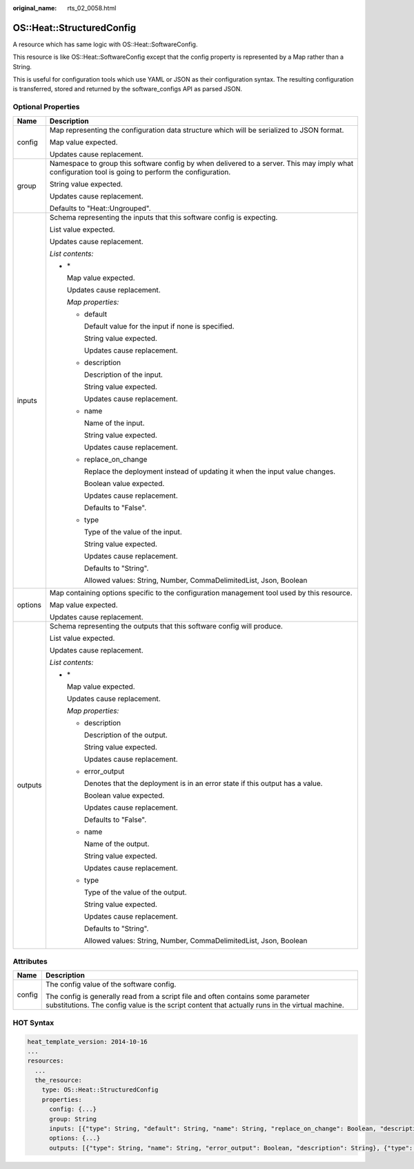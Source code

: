 :original_name: rts_02_0058.html

.. _rts_02_0058:

OS::Heat::StructuredConfig
==========================

A resource which has same logic with OS::Heat::SoftwareConfig.

This resource is like OS::Heat::SoftwareConfig except that the config property is represented by a Map rather than a String.

This is useful for configuration tools which use YAML or JSON as their configuration syntax. The resulting configuration is transferred, stored and returned by the software_configs API as parsed JSON.

Optional Properties
-------------------

+-----------------------------------+------------------------------------------------------------------------------------------------------------------------------------------------------+
| Name                              | Description                                                                                                                                          |
+===================================+======================================================================================================================================================+
| config                            | Map representing the configuration data structure which will be serialized to JSON format.                                                           |
|                                   |                                                                                                                                                      |
|                                   | Map value expected.                                                                                                                                  |
|                                   |                                                                                                                                                      |
|                                   | Updates cause replacement.                                                                                                                           |
+-----------------------------------+------------------------------------------------------------------------------------------------------------------------------------------------------+
| group                             | Namespace to group this software config by when delivered to a server. This may imply what configuration tool is going to perform the configuration. |
|                                   |                                                                                                                                                      |
|                                   | String value expected.                                                                                                                               |
|                                   |                                                                                                                                                      |
|                                   | Updates cause replacement.                                                                                                                           |
|                                   |                                                                                                                                                      |
|                                   | Defaults to "Heat::Ungrouped".                                                                                                                       |
+-----------------------------------+------------------------------------------------------------------------------------------------------------------------------------------------------+
| inputs                            | Schema representing the inputs that this software config is expecting.                                                                               |
|                                   |                                                                                                                                                      |
|                                   | List value expected.                                                                                                                                 |
|                                   |                                                                                                                                                      |
|                                   | Updates cause replacement.                                                                                                                           |
|                                   |                                                                                                                                                      |
|                                   | *List contents:*                                                                                                                                     |
|                                   |                                                                                                                                                      |
|                                   | -  \*                                                                                                                                                |
|                                   |                                                                                                                                                      |
|                                   |    Map value expected.                                                                                                                               |
|                                   |                                                                                                                                                      |
|                                   |    Updates cause replacement.                                                                                                                        |
|                                   |                                                                                                                                                      |
|                                   |    *Map properties:*                                                                                                                                 |
|                                   |                                                                                                                                                      |
|                                   |    -  default                                                                                                                                        |
|                                   |                                                                                                                                                      |
|                                   |       Default value for the input if none is specified.                                                                                              |
|                                   |                                                                                                                                                      |
|                                   |       String value expected.                                                                                                                         |
|                                   |                                                                                                                                                      |
|                                   |       Updates cause replacement.                                                                                                                     |
|                                   |                                                                                                                                                      |
|                                   |    -  description                                                                                                                                    |
|                                   |                                                                                                                                                      |
|                                   |       Description of the input.                                                                                                                      |
|                                   |                                                                                                                                                      |
|                                   |       String value expected.                                                                                                                         |
|                                   |                                                                                                                                                      |
|                                   |       Updates cause replacement.                                                                                                                     |
|                                   |                                                                                                                                                      |
|                                   |    -  name                                                                                                                                           |
|                                   |                                                                                                                                                      |
|                                   |       Name of the input.                                                                                                                             |
|                                   |                                                                                                                                                      |
|                                   |       String value expected.                                                                                                                         |
|                                   |                                                                                                                                                      |
|                                   |       Updates cause replacement.                                                                                                                     |
|                                   |                                                                                                                                                      |
|                                   |    -  replace_on_change                                                                                                                              |
|                                   |                                                                                                                                                      |
|                                   |       Replace the deployment instead of updating it when the input value changes.                                                                    |
|                                   |                                                                                                                                                      |
|                                   |       Boolean value expected.                                                                                                                        |
|                                   |                                                                                                                                                      |
|                                   |       Updates cause replacement.                                                                                                                     |
|                                   |                                                                                                                                                      |
|                                   |       Defaults to "False".                                                                                                                           |
|                                   |                                                                                                                                                      |
|                                   |    -  type                                                                                                                                           |
|                                   |                                                                                                                                                      |
|                                   |       Type of the value of the input.                                                                                                                |
|                                   |                                                                                                                                                      |
|                                   |       String value expected.                                                                                                                         |
|                                   |                                                                                                                                                      |
|                                   |       Updates cause replacement.                                                                                                                     |
|                                   |                                                                                                                                                      |
|                                   |       Defaults to "String".                                                                                                                          |
|                                   |                                                                                                                                                      |
|                                   |       Allowed values: String, Number, CommaDelimitedList, Json, Boolean                                                                              |
+-----------------------------------+------------------------------------------------------------------------------------------------------------------------------------------------------+
| options                           | Map containing options specific to the configuration management tool used by this resource.                                                          |
|                                   |                                                                                                                                                      |
|                                   | Map value expected.                                                                                                                                  |
|                                   |                                                                                                                                                      |
|                                   | Updates cause replacement.                                                                                                                           |
+-----------------------------------+------------------------------------------------------------------------------------------------------------------------------------------------------+
| outputs                           | Schema representing the outputs that this software config will produce.                                                                              |
|                                   |                                                                                                                                                      |
|                                   | List value expected.                                                                                                                                 |
|                                   |                                                                                                                                                      |
|                                   | Updates cause replacement.                                                                                                                           |
|                                   |                                                                                                                                                      |
|                                   | *List contents:*                                                                                                                                     |
|                                   |                                                                                                                                                      |
|                                   | -  \*                                                                                                                                                |
|                                   |                                                                                                                                                      |
|                                   |    Map value expected.                                                                                                                               |
|                                   |                                                                                                                                                      |
|                                   |    Updates cause replacement.                                                                                                                        |
|                                   |                                                                                                                                                      |
|                                   |    *Map properties:*                                                                                                                                 |
|                                   |                                                                                                                                                      |
|                                   |    -  description                                                                                                                                    |
|                                   |                                                                                                                                                      |
|                                   |       Description of the output.                                                                                                                     |
|                                   |                                                                                                                                                      |
|                                   |       String value expected.                                                                                                                         |
|                                   |                                                                                                                                                      |
|                                   |       Updates cause replacement.                                                                                                                     |
|                                   |                                                                                                                                                      |
|                                   |    -  error_output                                                                                                                                   |
|                                   |                                                                                                                                                      |
|                                   |       Denotes that the deployment is in an error state if this output has a value.                                                                   |
|                                   |                                                                                                                                                      |
|                                   |       Boolean value expected.                                                                                                                        |
|                                   |                                                                                                                                                      |
|                                   |       Updates cause replacement.                                                                                                                     |
|                                   |                                                                                                                                                      |
|                                   |       Defaults to "False".                                                                                                                           |
|                                   |                                                                                                                                                      |
|                                   |    -  name                                                                                                                                           |
|                                   |                                                                                                                                                      |
|                                   |       Name of the output.                                                                                                                            |
|                                   |                                                                                                                                                      |
|                                   |       String value expected.                                                                                                                         |
|                                   |                                                                                                                                                      |
|                                   |       Updates cause replacement.                                                                                                                     |
|                                   |                                                                                                                                                      |
|                                   |    -  type                                                                                                                                           |
|                                   |                                                                                                                                                      |
|                                   |       Type of the value of the output.                                                                                                               |
|                                   |                                                                                                                                                      |
|                                   |       String value expected.                                                                                                                         |
|                                   |                                                                                                                                                      |
|                                   |       Updates cause replacement.                                                                                                                     |
|                                   |                                                                                                                                                      |
|                                   |       Defaults to "String".                                                                                                                          |
|                                   |                                                                                                                                                      |
|                                   |       Allowed values: String, Number, CommaDelimitedList, Json, Boolean                                                                              |
+-----------------------------------+------------------------------------------------------------------------------------------------------------------------------------------------------+

Attributes
----------

+-----------------------------------+------------------------------------------------------------------------------------------------------------------------------------------------------------------------------------+
| Name                              | Description                                                                                                                                                                        |
+===================================+====================================================================================================================================================================================+
| config                            | The config value of the software config.                                                                                                                                           |
|                                   |                                                                                                                                                                                    |
|                                   | The config is generally read from a script file and often contains some parameter substitutions. The config value is the script content that actually runs in the virtual machine. |
+-----------------------------------+------------------------------------------------------------------------------------------------------------------------------------------------------------------------------------+

HOT Syntax
----------

.. code-block::

   heat_template_version: 2014-10-16
   ...
   resources:
     ...
     the_resource:
       type: OS::Heat::StructuredConfig
       properties:
         config: {...}
         group: String
         inputs: [{"type": String, "default": String, "name": String, "replace_on_change": Boolean, "description": String}, {"type": String, "default": String, "name": String, "replace_on_change": Boolean, "description": String}, ...]
         options: {...}
         outputs: [{"type": String, "name": String, "error_output": Boolean, "description": String}, {"type": String, "name": String, "error_output": Boolean, "description": String}, ...]
